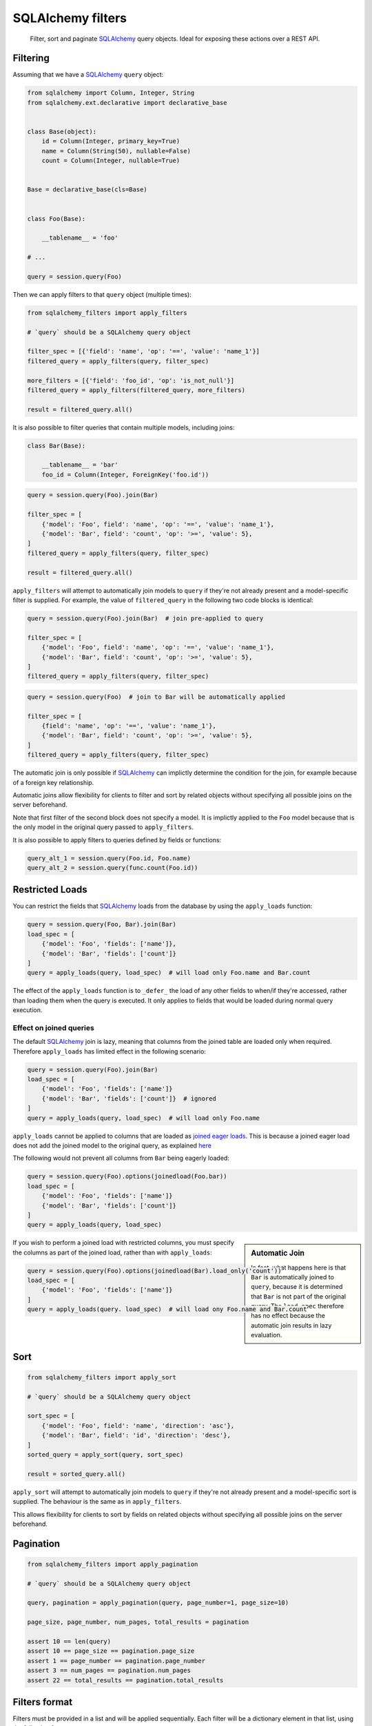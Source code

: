 SQLAlchemy filters
==================

.. pull-quote::

    Filter, sort and paginate SQLAlchemy_ query objects.
    Ideal for exposing these actions over a REST API.


.. image:: https://img.shields.io/pypi/v/sqlalchemy-filters.svg
    :target: https://pypi.org/project/sqlalchemy-filters/

.. image:: https://img.shields.io/pypi/pyversions/sqlalchemy-filters.svg
    :target: https://pypi.org/project/sqlalchemy-filters/

.. image:: https://img.shields.io/pypi/format/sqlalchemy-filters.svg
    :target: https://pypi.org/project/sqlalchemy-filters/

.. image:: https://travis-ci.org/juliotrigo/sqlalchemy-filters.svg?branch=master
    :target: https://travis-ci.org/juliotrigo/sqlalchemy-filters


Filtering
---------

Assuming that we have a SQLAlchemy_ ``query`` object:

.. code-block:: python

    from sqlalchemy import Column, Integer, String
    from sqlalchemy.ext.declarative import declarative_base


    class Base(object):
        id = Column(Integer, primary_key=True)
        name = Column(String(50), nullable=False)
        count = Column(Integer, nullable=True)


    Base = declarative_base(cls=Base)


    class Foo(Base):

        __tablename__ = 'foo'

    # ...

    query = session.query(Foo)

Then we can apply filters to that ``query`` object (multiple times):

.. code-block:: python

    from sqlalchemy_filters import apply_filters

    # `query` should be a SQLAlchemy query object

    filter_spec = [{'field': 'name', 'op': '==', 'value': 'name_1'}]
    filtered_query = apply_filters(query, filter_spec)

    more_filters = [{'field': 'foo_id', 'op': 'is_not_null'}]
    filtered_query = apply_filters(filtered_query, more_filters)

    result = filtered_query.all()

It is also possible to filter queries that contain multiple models,
including joins:

.. code-block:: python

    class Bar(Base):

        __tablename__ = 'bar'
        foo_id = Column(Integer, ForeignKey('foo.id'))


.. code-block:: python

    query = session.query(Foo).join(Bar)

    filter_spec = [
        {'model': 'Foo', field': 'name', 'op': '==', 'value': 'name_1'},
        {'model': 'Bar', field': 'count', 'op': '>=', 'value': 5},
    ]
    filtered_query = apply_filters(query, filter_spec)

    result = filtered_query.all()


``apply_filters`` will attempt to automatically join models to ``query``
if they're not already present and a model-specific filter is supplied.
For example, the value of ``filtered_query`` in the following two code
blocks is identical:

.. code-block:: python

    query = session.query(Foo).join(Bar)  # join pre-applied to query

    filter_spec = [
        {'model': 'Foo', field': 'name', 'op': '==', 'value': 'name_1'},
        {'model': 'Bar', field': 'count', 'op': '>=', 'value': 5},
    ]
    filtered_query = apply_filters(query, filter_spec)

.. code-block:: python

    query = session.query(Foo)  # join to Bar will be automatically applied

    filter_spec = [
        {field': 'name', 'op': '==', 'value': 'name_1'},
        {'model': 'Bar', field': 'count', 'op': '>=', 'value': 5},
    ]
    filtered_query = apply_filters(query, filter_spec)

The automatic join is only possible if SQLAlchemy_ can implictly
determine the condition for the join, for example because of a foreign
key relationship.

Automatic joins allow flexibility for clients to filter and sort by
related objects without specifying all possible joins on the server
beforehand.

Note that first filter of the second block does not specify a model.
It is implictly applied to the ``Foo`` model because that is the only
model in the original query passed to ``apply_filters``.

It is also possible to apply filters to queries defined by fields or
functions:

.. code-block:: python

    query_alt_1 = session.query(Foo.id, Foo.name)
    query_alt_2 = session.query(func.count(Foo.id))


Restricted Loads
----------------

You can restrict the fields that SQLAlchemy_ loads from the database by
using the ``apply_loads`` function:

.. code-block:: python

    query = session.query(Foo, Bar).join(Bar)
    load_spec = [
        {'model': 'Foo', 'fields': ['name']},
        {'model': 'Bar', 'fields': ['count']}
    ]
    query = apply_loads(query, load_spec)  # will load only Foo.name and Bar.count


The effect of the ``apply_loads`` function is to ``_defer_`` the load
of any other fields to when/if they're accessed, rather than loading
them when the query is executed. It only applies to fields that would be
loaded during normal query execution.


Effect on joined queries
^^^^^^^^^^^^^^^^^^^^^^^^

The default SQLAlchemy_ join is lazy, meaning that columns from the
joined table are loaded only when required. Therefore ``apply_loads``
has limited effect in the following scenario:

.. code-block:: python

    query = session.query(Foo).join(Bar)
    load_spec = [
        {'model': 'Foo', 'fields': ['name']}
        {'model': 'Bar', 'fields': ['count']}  # ignored
    ]
    query = apply_loads(query, load_spec)  # will load only Foo.name


``apply_loads`` cannot be applied to columns that are loaded as
`joined eager loads <http://docs.sqlalchemy.org/en/latest/orm/loading_relationships.html#joined-eager-loading>`_.
This is because a joined eager load does not add the joined model to the
original query, as explained
`here <http://docs.sqlalchemy.org/en/latest/orm/loading_relationships.html#the-zen-of-joined-eager-loading>`_

The following would not prevent all columns from ``Bar`` being eagerly
loaded:

.. code-block:: python

    query = session.query(Foo).options(joinedload(Foo.bar))
    load_spec = [
        {'model': 'Foo', 'fields': ['name']}
        {'model': 'Bar', 'fields': ['count']}
    ]
    query = apply_loads(query, load_spec)

.. sidebar:: Automatic Join

    In fact, what happens here is that ``Bar`` is automatically joined
    to ``query``, because it is determined that ``Bar`` is not part of
    the original query. The ``load_spec`` therefore has no effect
    because the automatic join results in lazy evaluation.

If you wish to perform a joined load with restricted columns, you must
specify the columns as part of the joined load, rather than with
``apply_loads``:

.. code-block:: python

    query = session.query(Foo).options(joinedload(Bar).load_only('count'))
    load_spec = [
        {'model': 'Foo', 'fields': ['name']}
    ]
    query = apply_loads(query. load_spec)  # will load ony Foo.name and Bar.count


Sort
----

.. code-block:: python

    from sqlalchemy_filters import apply_sort

    # `query` should be a SQLAlchemy query object

    sort_spec = [
        {'model': 'Foo', field': 'name', 'direction': 'asc'},
        {'model': 'Bar', field': 'id', 'direction': 'desc'},
    ]
    sorted_query = apply_sort(query, sort_spec)

    result = sorted_query.all()


``apply_sort`` will attempt to automatically join models to ``query`` if
they're not already present and a model-specific sort is supplied.
The behaviour is the same as in ``apply_filters``.

This allows flexibility for clients to sort by fields on related objects
without specifying all possible joins on the server beforehand.


Pagination
----------

.. code-block:: python

    from sqlalchemy_filters import apply_pagination

    # `query` should be a SQLAlchemy query object

    query, pagination = apply_pagination(query, page_number=1, page_size=10)

    page_size, page_number, num_pages, total_results = pagination

    assert 10 == len(query)
    assert 10 == page_size == pagination.page_size
    assert 1 == page_number == pagination.page_number
    assert 3 == num_pages == pagination.num_pages
    assert 22 == total_results == pagination.total_results

Filters format
--------------

Filters must be provided in a list and will be applied sequentially.
Each filter will be a dictionary element in that list, using the
following format:

.. code-block:: python

    filter_spec = [
        {'model': 'model_name', 'field': 'field_name', 'op': '==', 'value': 'field_value'},
        {'model': 'model_name', 'field': 'field_2_name', 'op': '!=', 'value': 'field_2_value'},
        # ...
    ]

The ``model`` key is optional if the original query being filtered only
applies to one model.

If there is only one filter, the containing list may be omitted:

.. code-block:: python

    filter_spec = {'field': 'field_name', 'op': '==', 'value': 'field_value'}

Where ``field`` is the name of the field that will be filtered using the
operator provided in ``op`` (optional, defaults to ``==``) and the
provided ``value`` (optional, depending on the operator).

This is the list of operators that can be used:

- ``is_null``
- ``is_not_null``
- ``==``, ``eq``
- ``!=``, ``ne``
- ``>``, ``gt``
- ``<``, ``lt``
- ``>=``, ``ge``
- ``<=``, ``le``
- ``like``
- ``ilike``
- ``in``
- ``not_in``

Boolean Functions
^^^^^^^^^^^^^^^^^
``and``, ``or``, and ``not`` functions can be used and nested within the
filter specification:

.. code-block:: python

    filter_spec = [
        {
            'or': [
                {
                    'and': [
                        {'field': 'field_name', 'op': '==', 'value': 'field_value'},
                        {'field': 'field_2_name', 'op': '!=', 'value': 'field_2_value'},
                    ]
                },
                {
                    'not': [
                        {'field': 'field_3_name', 'op': '==', 'value': 'field_3_value'}
                    ]
                },
            ],
        }
    ]


Note: ``or`` and ``and`` must reference a list of at least one element.
``not`` must reference a list of exactly one element.

Sort format
-----------

Sort elements must be provided as dictionaries in a list and will be
applied sequentially:

.. code-block:: python

    sort_spec = [
        {'model': 'Foo', 'field': 'name', 'direction': 'asc'},
        {'model': 'Bar', 'field': 'id', 'direction': 'desc'},
        # ...
    ]

Where ``field`` is the name of the field that will be sorted using the
provided ``direction``.

The ``model`` key is optional if the original query being sorted only
applies to one model.

nullsfirst / nullslast
^^^^^^^^^^^^^^^^^^^^^^

.. code-block:: python

    sort_spec = [
        {'model': 'Baz', 'field': 'count', 'direction': 'asc', 'nullsfirst': True},
        {'model': 'Qux', 'field': 'city', 'direction': 'desc', 'nullslast': True},
        # ...
    ]

``nullsfirst`` is an optional attribute that will place ``NULL`` values first
if set to ``True``, according to the `SQLAlchemy documentation <https://docs.sqlalchemy.org/en/latest/core/sqlelement.html#sqlalchemy.sql.expression.nullsfirst>`__.

``nullslast`` is an optional attribute that will place ``NULL`` values last
if set to ``True``, according to the `SQLAlchemy documentation <https://docs.sqlalchemy.org/en/latest/core/sqlelement.html#sqlalchemy.sql.expression.nullslast>`__.

If none of them are provided, then ``NULL`` values will be sorted according
to the RDBMS being used. SQL defines that ``NULL`` values should be placed
together when sorting, but it does not specify whether they should be placed
first or last.

Even though both ``nullsfirst`` and ``nullslast`` are part of SQLAlchemy_,
they will raise an unexpected exception if the RDBMS that is being used does
not support them.

At the moment they are
`supported by PostgreSQL <https://www.postgresql.org/docs/current/queries-order.html>`_,
but they are **not** supported by SQLite and MySQL.



Running tests
-------------

The default configuration uses **SQLite**, **MySQL** (if the driver is
installed, which is the case when ``tox`` is used) and **PostgreSQL**
(if the driver is installed, which is the case when ``tox`` is used) to
run the tests, with the following URIs:

.. code-block:: shell

    sqlite+pysqlite:///test_sqlalchemy_filters.db
    mysql+mysqlconnector://root:@localhost:3306/test_sqlalchemy_filters
    postgresql+psycopg2://postgres:@localhost:5432/test_sqlalchemy_filters?client_encoding=utf8'

A test database will be created, used during the tests and destroyed
afterwards for each RDBMS configured.

There are Makefile targets to run docker containers locally for both
**MySQL** and **PostgreSQL**, using the default ports and configuration:

.. code-block:: shell

    $ make mysql-container
    $ make postgres-container

To run the tests locally:

.. code-block:: shell

    $ # Create/activate a virtual environment
    $ pip install tox
    $ tox

There are some other Makefile targets that can be used to run the tests:

.. code-block:: shell

    $ # using default settings
    $ make test
    $ make coverage

    $ # overriding DB parameters
    $ ARGS='--mysql-test-db-uri mysql+mysqlconnector://root:@192.168.99.100:3340/test_sqlalchemy_filters' make test
    $ ARGS='--sqlite-test-db-uri sqlite+pysqlite:///test_sqlalchemy_filters.db' make test

    $ ARGS='--mysql-test-db-uri mysql+mysqlconnector://root:@192.168.99.100:3340/test_sqlalchemy_filters' make coverage
    $ ARGS='--sqlite-test-db-uri sqlite+pysqlite:///test_sqlalchemy_filters.db' make coverage



Database management systems
---------------------------

The following RDBMS are supported (tested):

- SQLite
- MySQL
- PostgreSQL


Python 2
--------

There is no active support for python 2, however it is compatible as of
February 2019, if you install ``funcsigs``.


SQLAlchemy support
------------------

The following SQLAlchemy_ versions are supported: ``1.0``, ``1.1``,
``1.2``, ``1.3``.


Changelog
---------

Consult the `CHANGELOG <https://github.com/juliotrigo/sqlalchemy-filters/blob/master/CHANGELOG.rst>`_
document for fixes and enhancements of each version.


License
-------

Apache 2.0. See `LICENSE <https://github.com/juliotrigo/sqlalchemy-filters/blob/master/LICENSE>`_
for details.


.. _SQLAlchemy: https://www.sqlalchemy.org/
